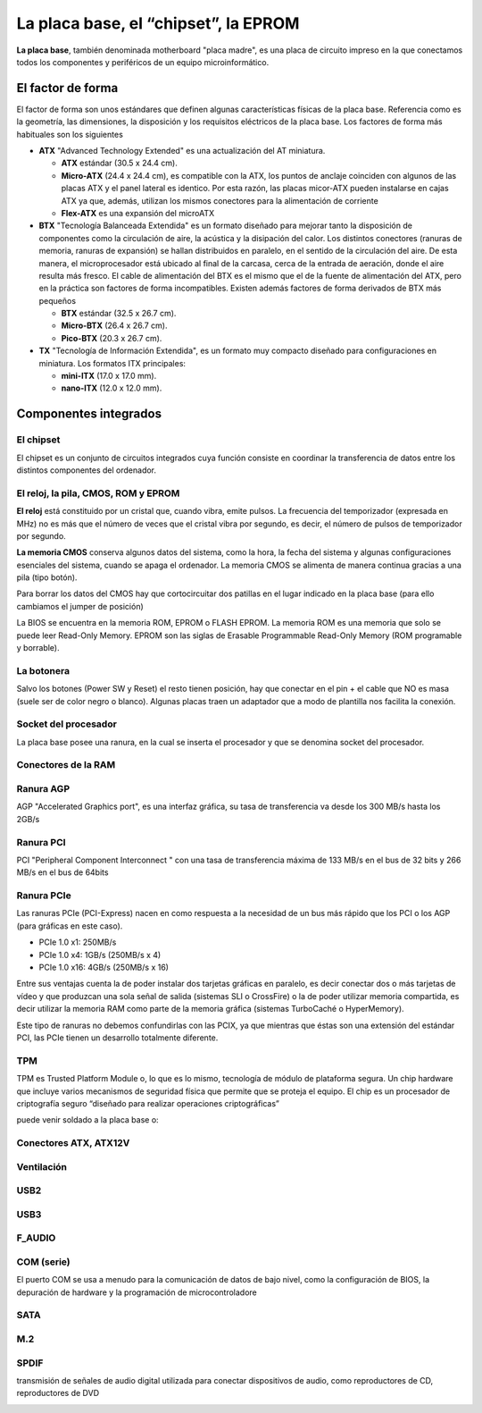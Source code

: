 *************************************
La placa base, el “chipset”, la EPROM
*************************************

**La placa base**, también denominada motherboard "placa madre", es una placa de circuito impreso en la que conectamos todos los componentes y periféricos de un equipo microinformático.

El factor de forma
==================

El factor de forma son unos estándares que definen algunas características físicas de la placa base. Referencia como es la geometría, las dimensiones, la disposición y los requisitos eléctricos de la placa base. Los factores de forma más habituales son los siguientes

* **ATX** "Advanced Technology Extended" es una actualización del AT miniatura.

  * **ATX** estándar (30.5 x 24.4 cm).
  
  * **Micro-ATX** (24.4 x 24.4 cm), es compatible con la ATX, los puntos de anclaje coinciden con algunos de las placas ATX y el panel lateral es identico. Por esta razón, las placas micor-ATX pueden instalarse en cajas ATX ya que, además, utilizan los mismos conectores para la alimentación de corriente
  
  * **Flex-ATX** es una expansión del microATX
  
* **BTX** "Tecnología Balanceada Extendida" es un formato diseñado para mejorar tanto la disposición de componentes como la circulación de aire, la acústica y la disipación del calor. Los distintos conectores (ranuras de memoria, ranuras de expansión) se hallan distribuidos en paralelo, en el sentido de la circulación del aire. De esta manera, el microprocesador está ubicado al final de la carcasa, cerca de la entrada de aeración, donde el aire resulta más fresco. El cable de alimentación del BTX es el mismo que el de la fuente de alimentación del ATX, pero en la práctica son factores de forma incompatibles. Existen además factores de forma derivados de BTX más pequeños

  * **BTX** estándar (32.5 x 26.7 cm).
  
  * **Micro-BTX** (26.4 x 26.7 cm).
  
  * **Pico-BTX** (20.3 x 26.7 cm).
  
* **TX** "Tecnología de Información Extendida", es un formato muy compacto diseñado para configuraciones en miniatura. Los formatos ITX principales:

  * **mini-ITX** (17.0 x 17.0 mm).
  
  * **nano-ITX** (12.0 x 12.0 mm).

.. image:: imagenes/placa_base/placa_base.jpeg

.. image:: imagenes/placa_base/tamaño_placa_base.png

Componentes integrados
======================

El chipset
----------

El chipset es un conjunto de circuitos integrados cuya función consiste en coordinar la transferencia de datos entre los distintos componentes del ordenador.

.. image:: imagenes/placa_base/micro2.png
.. image:: imagenes/placa_base/micro.png

El reloj, la pila, CMOS, ROM y EPROM
------------------------------------

**El reloj** está constituido por un cristal que, cuando vibra, emite pulsos. La frecuencia del temporizador (expresada en MHz) no es más que el número de veces que el cristal vibra por segundo, es decir, el número de pulsos de temporizador por segundo.

**La memoria CMOS** conserva algunos datos del sistema, como la hora, la fecha del sistema y algunas configuraciones esenciales del sistema, cuando se apaga el ordenador. La memoria CMOS se alimenta de manera continua gracias a una pila (tipo botón).

.. image:: imagenes/placa_base/pila.png

Para borrar los datos del CMOS hay que cortocircuitar dos patillas en el lugar indicado en la placa base (para ello cambiamos el jumper de posición)

.. image:: imagenes/placa_base/pila3.png
.. image:: imagenes/placa_base/pila2.png


La BIOS se encuentra en la memoria ROM, EPROM o FLASH EPROM.
La memoria ROM es una memoria que solo se puede leer Read-Only Memory.
EPROM son las siglas de Erasable Programmable Read-Only Memory (ROM programable y borrable).

.. image:: imagenes/placa_base/eprom.png

La botonera
-----------

Salvo los botones (Power SW y Reset) el resto tienen posición, hay que conectar en el pin + el cable que NO es masa (suele ser de color negro o blanco). Algunas placas traen un adaptador que a modo de plantilla nos facilita la conexión.

.. image:: imagenes/placa_base/botonera1.png
  :width: 200
.. image:: imagenes/placa_base/botonera2.png
  :width: 200
\

.. image:: imagenes/placa_base/botonera3.png
  :width: 200
.. image:: imagenes/placa_base/botonera4.jpeg

.. image:: imagenes/placa_base/botonera5.jpeg

Socket del procesador
---------------------

La placa base posee una ranura, en la cual se inserta el procesador y que se denomina socket del procesador.

.. image:: imagenes/placa_base/socket_micro2.png
.. image:: imagenes/placa_base/socket_micro.jpeg
  :width: 200

Conectores de la RAM
--------------------

.. image:: imagenes/placa_base/ram2.png
.. image:: imagenes/placa_base/ram1.jpeg
  :width: 300


Ranura AGP
----------

AGP "Accelerated Graphics port", es una interfaz gráfica, su tasa de transferencia va desde los 300 MB/s hasta los 2GB/s

.. image:: imagenes/placa_base/agp.jpeg

Ranura PCI
----------

PCI "Peripheral Component Interconnect " con una tasa de transferencia máxima de 133 MB/s en el bus de 32 bits y 266 MB/s en el bus de 64bits

.. image:: imagenes/placa_base/pci.jpeg

Ranura PCIe
-----------

Las ranuras PCIe (PCI-Express) nacen en como respuesta a la necesidad de un bus más rápido que los PCI o los AGP (para gráficas en este caso).

- PCIe 1.0 x1: 250MB/s

- PCIe 1.0 x4: 1GB/s (250MB/s x 4)

- PCIe 1.0 x16: 4GB/s (250MB/s x 16)

.. image:: imagenes/placa_base/pcie2.png

.. image:: imagenes/placa_base/pcie.jpeg


Entre sus ventajas cuenta la de poder instalar dos tarjetas gráficas en paralelo, es decir conectar dos o más tarjetas de vídeo y que produzcan una sola señal de salida (sistemas SLI o CrossFire) o la de poder utilizar memoria compartida, es decir utilizar la memoria RAM como parte de la memoria gráfica (sistemas TurboCaché o HyperMemory).

.. image:: imagenes/placa_base/sli.jpeg


Este tipo de ranuras no debemos confundirlas con las PCIX, ya que mientras que éstas son una extensión del estándar PCI, las PCIe tienen un desarrollo totalmente diferente.

.. image:: imagenes/placa_base/pcix.jpeg


TPM
----

TPM es Trusted Platform Module o, lo que es lo mismo, tecnología de módulo de plataforma segura. Un chip hardware que incluye varios mecanismos de seguridad física que permite que se proteja el equipo. El chip es un procesador de criptografía seguro “diseñado para realizar operaciones criptográficas”

puede venir soldado a la placa base o:

.. image:: imagenes/placa_base/tpm_esq.png
.. image:: imagenes/placa_base/tpm.png

Conectores ATX, ATX12V
----------------------

.. image:: imagenes/placa_base/atx.png
.. image:: imagenes/placa_base/atx2.png

.. image:: imagenes/placa_base/eatx12.jpeg


Ventilación
-----------

.. image:: imagenes/placa_base/sys.png
.. image:: imagenes/placa_base/sysf.png
  :width: 100

USB2
----

.. image:: imagenes/placa_base/usb2.png
.. image:: imagenes/placa_base/usb2_2.jpeg
  :width: 200
.. image:: imagenes/placa_base/usb2_3.jpeg
  :width: 200
  
USB3
----

.. image:: imagenes/placa_base/usb3_1.png
.. image:: imagenes/placa_base/usb3_2.jpeg
  :width: 200

F_AUDIO
-------

.. image:: imagenes/placa_base/faudio2.png
.. image:: imagenes/placa_base/faudio.png
.. image:: imagenes/placa_base/fauidio3.jpeg
  :width: 200

COM (serie)
-----------

El puerto COM se usa a menudo para la comunicación de datos de bajo nivel, como la configuración de BIOS, la depuración de hardware y la programación de microcontroladore

.. image:: imagenes/placa_base/com.png
.. image:: imagenes/placa_base/com2.png


SATA
----

.. image:: imagenes/placa_base/sata.png
.. image:: imagenes/placa_base/satag.png
.. image:: imagenes/placa_base/sataf.jpeg
  :width: 200

M.2
----

.. image:: imagenes/placa_base/m2.jpeg
.. image:: imagenes/placa_base/m2f.jpeg

SPDIF
-----

transmisión de señales de audio digital utilizada para conectar dispositivos de audio, como reproductores de CD, reproductores de DVD

.. image:: imagenes/placa_base/spidf.jpeg



